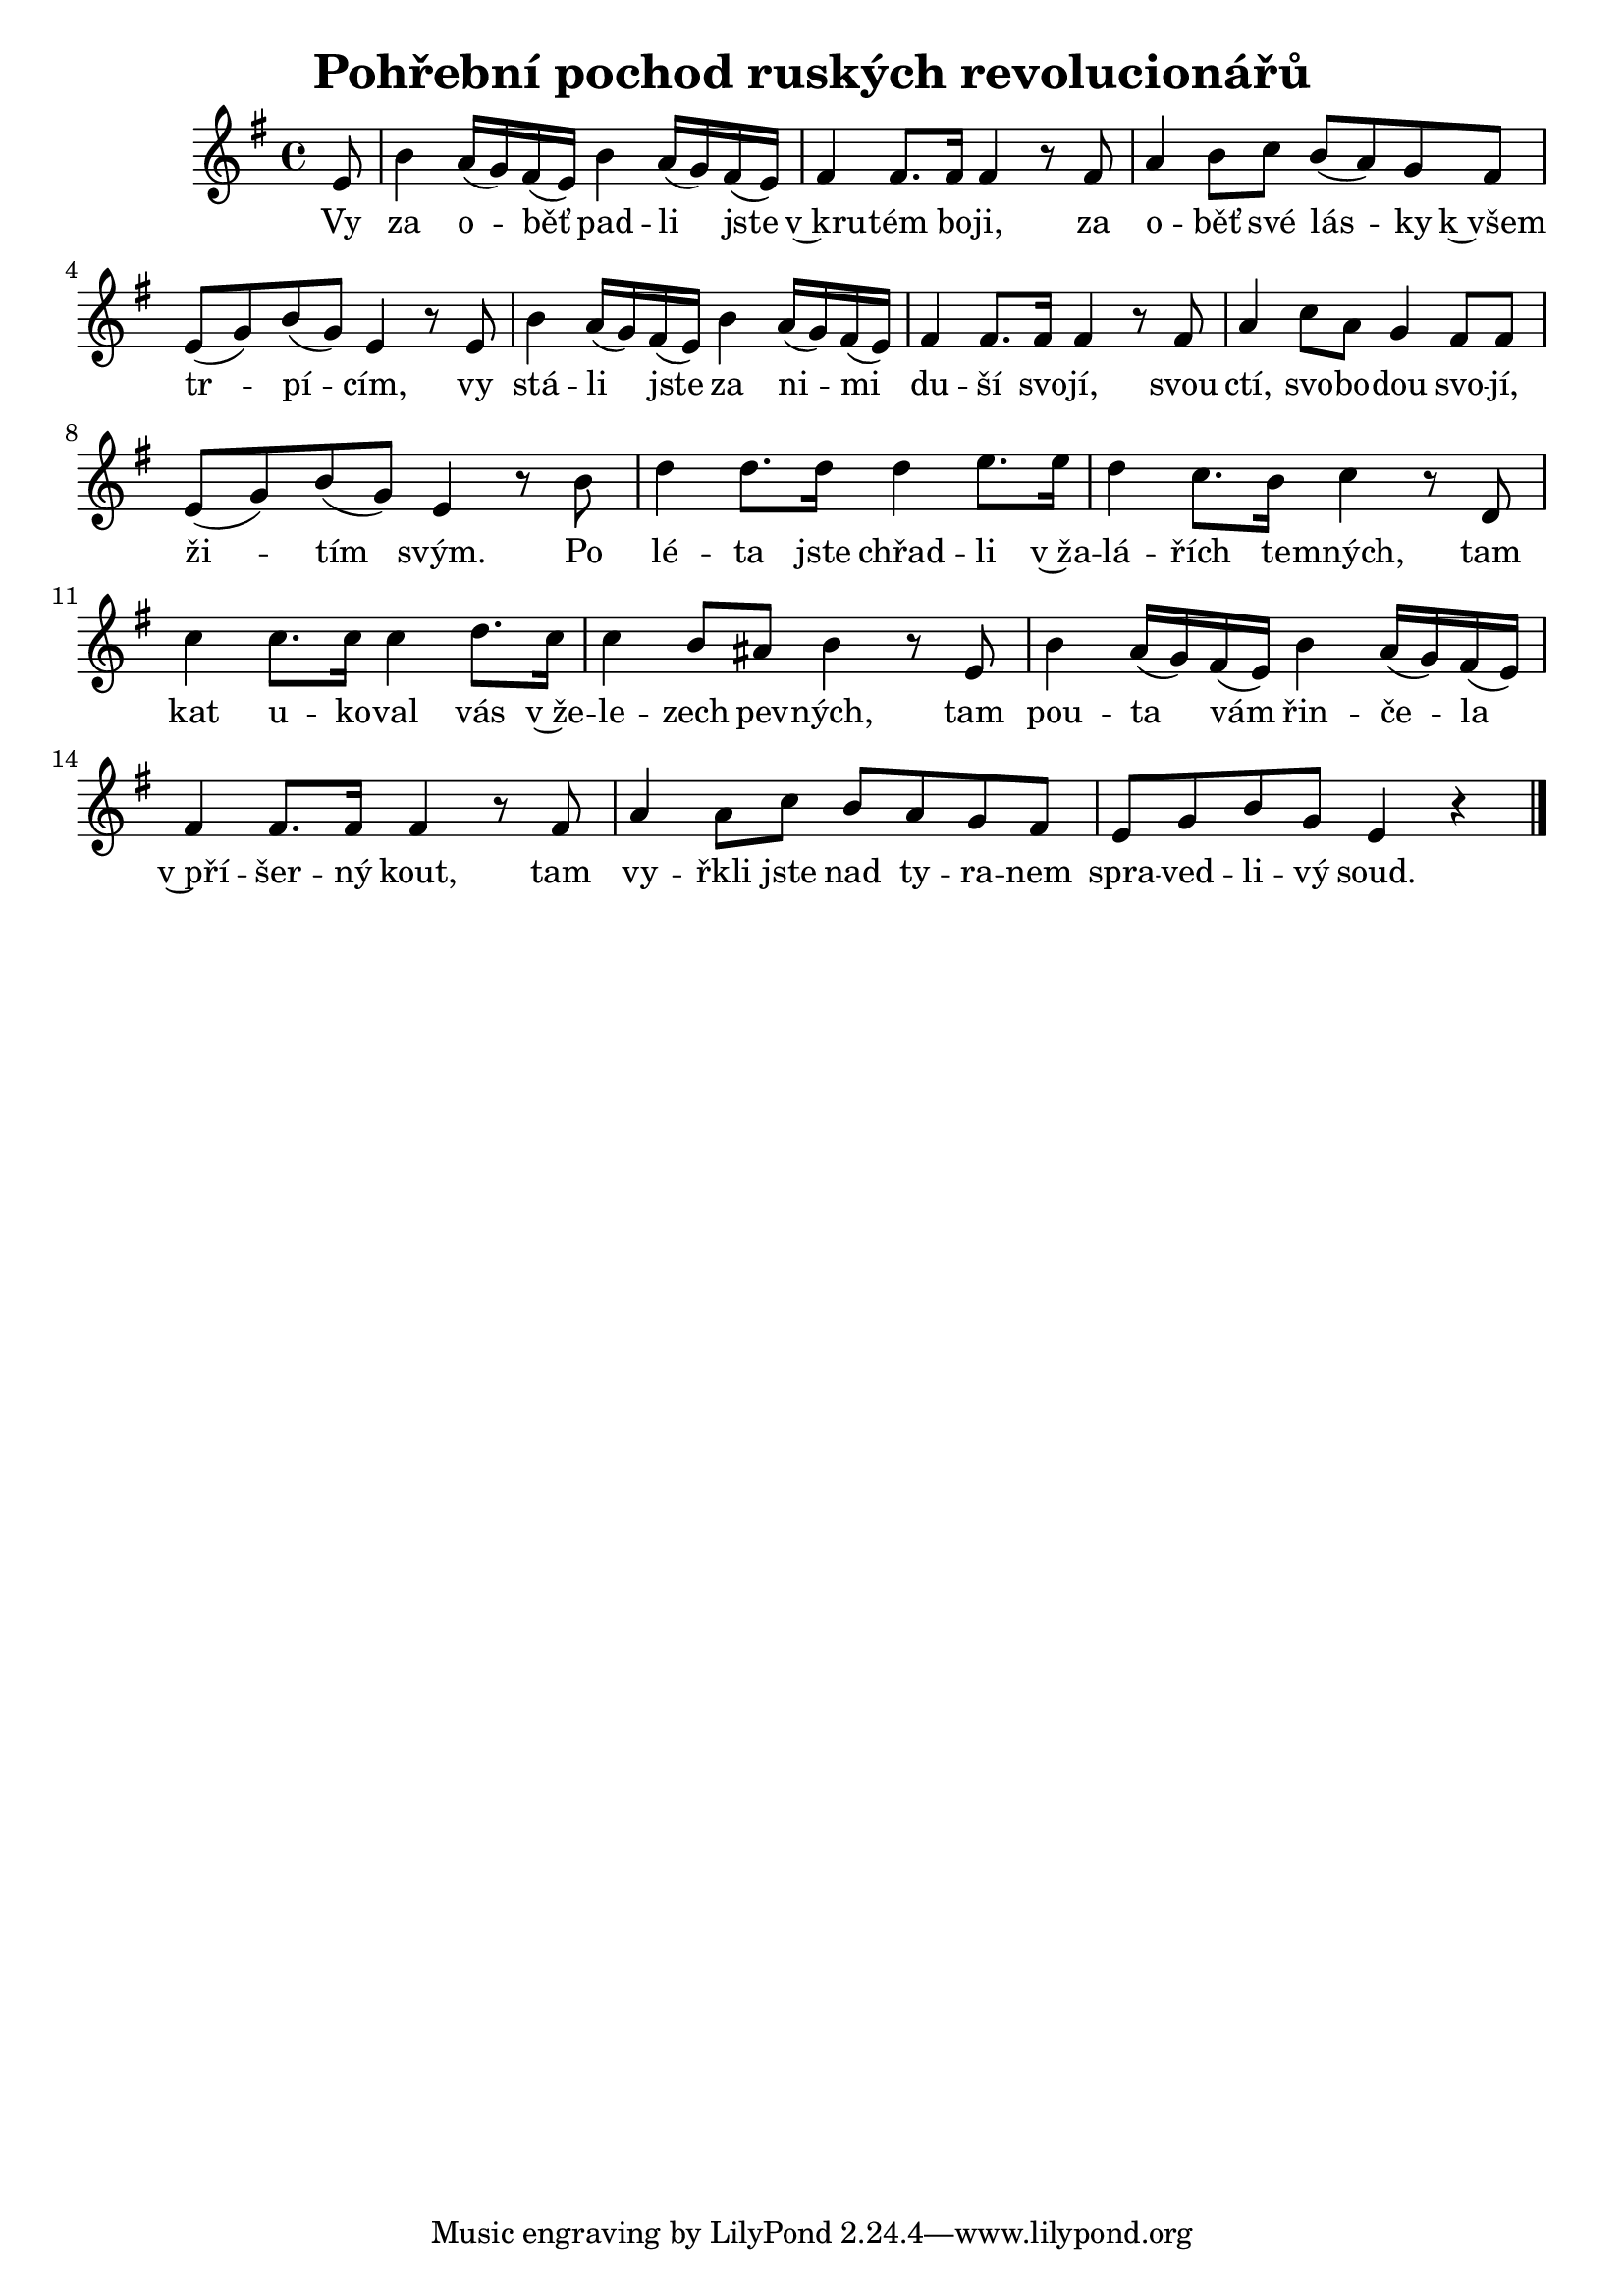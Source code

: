 \version "2.20.0"
\header {
        title = "Pohřební pochod ruských revolucionářů" 
        composer = "" 
	poet = "" 
}

melody =  \relative c' {        
\time 4/4 \key g \major
\partial 8 
e8 | b'4  a16 ( g )  fis (  e )  b'4  a16 ( g ) fis ( e )
fis4 fis8. fis16 fis4 r8 fis8 | a4 b8 c  b ( a ) g fis |
e ( g ) b ( g ) e4 r8 e | b'4 a16 ( g ) fis ( e ) b'4 a16 (
g ) fis ( e ) | fis4 fis8. fis16 fis4 r8 fis8 | a4 c8 a g4 fis8 fis |
e8 ( g ) b ( g ) e4 r8 b' | d4 d8. d16 d4 e8. e16 |
d4 c8. b16 c4 r8 d, | c'4 c8. c16 c4 d8. c16 |
c4 b8 ais b4 r8 e, | b'4 a16 ( g ) fis ( e ) b'4 a16 (g ) fis
( e ) | fis4 fis8. fis16 fis4 r8 fis8 | a4 a8 c8 b a g fis |
e g b g e4 r |
        \bar "|." 
}

text = \lyricmode {
Vy za o -- běť pad -- li jste v~kru -- tém bo -- ji, za o -- běť své
lás -- ky k~všem tr -- pí -- cím, 
vy stá -- li jste za ni -- mi du -- ší svo -- jí,
svou ctí, svo -- bo -- dou svo -- jí, ži -- tím svým.
Po lé -- ta  jste chřad -- li v~ža -- lá -- řích te -- mných, tam kat u --
ko -- val vás v~že -- le -- zech pev -- ných, tam pou -- ta vám řin -- če -- la
v~pří -- šer -- ný kout, tam vy -- řkli jste nad ty -- ra -- nem spra
-- ved -- li -- vý soud.
}

accompaniment =\chordmode {
		}

\score {
       <<
         \new ChordNames {
             \set chordChanges = ##t
              \accompaniment
            }

          \new Voice = "one" { \autoBeamOn \melody }
          \new Lyrics \lyricsto "one" \text
       >>
        \midi  { \tempo 4 =100 }
        \layout { linewidth = 18.0\cm  }
}


